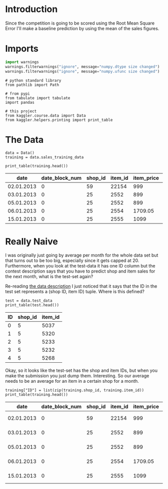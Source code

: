 #+BEGIN_COMMENT
.. title: Predicting the Mean
.. slug: predicting-the-mean
.. date: 2018-09-24 16:00:05 UTC-07:00
.. tags: submission, baselining, competition
.. category: competition
.. link: 
.. description: Predicting the Mean for all values.
.. type: text
#+END_COMMENT
#+OPTIONS: ^:{}
#+TOC: headlines 1

* Introduction
  Since the competition is going to be scored using the Root Mean Square Error I'll make a baseline prediction by using the mean of the sales figures.
* Imports

#+BEGIN_SRC python :session baseline :results none
import warnings
warnings.filterwarnings("ignore", message="numpy.dtype size changed")
warnings.filterwarnings("ignore", message="numpy.ufunc size changed")
#+END_SRC

#+BEGIN_SRC ipython :session baseline :results none
# python standard library
from pathlib import Path

# from pypi
from tabulate import tabulate
import pandas

# this project
from kaggler.course.data import Data
from kaggler.helpers.printing import print_table
#+END_SRC

* The Data

#+BEGIN_SRC ipython :session baseline :results none
data = Data()
training = data.sales_training_data
#+END_SRC

#+BEGIN_SRC ipython :session baseline :results output raw :exports both
print_table(training.head())
#+END_SRC

#+RESULTS:
|       date | date_block_num | shop_id | item_id | item_price | item_cnt_day |
|------------+----------------+---------+---------+------------+--------------|
| 02.01.2013 |              0 |      59 |   22154 |        999 |            1 |
| 03.01.2013 |              0 |      25 |    2552 |        899 |            1 |
| 05.01.2013 |              0 |      25 |    2552 |        899 |           -1 |
| 06.01.2013 |              0 |      25 |    2554 |    1709.05 |            1 |
| 15.01.2013 |              0 |      25 |    2555 |       1099 |            1 |

* Really Naive
  I was originally just going by average per month for the whole data set but that turns out to be too big, especially since it gets capped at 20. Furthermore, when you look at the test-data it has one ID column but the contest description says that you have to predict shop and item sales for the next month, what is the test-set again?

Re-reading [[https://www.kaggle.com/c/competitive-data-science-final-project/data][the data description]] I just noticed that it says that the ID in the test set represents a (shop ID, item ID) tuple. Where is this defined?

#+BEGIN_SRC ipython :session baseline :results output raw :exports both
test = data.test_data
print_table(test.head())
#+END_SRC

#+RESULTS:
| ID | shop_id | item_id |
|----+---------+---------|
|  0 |       5 |    5037 |
|  1 |       5 |    5320 |
|  2 |       5 |    5233 |
|  3 |       5 |    5232 |
|  4 |       5 |    5268 |

Okay, so it looks like the test-set has the shop and item IDs, but when you make the submission you just dump them. Interesting. So our average needs to be an average for an item in a certain shop for a month.

#+BEGIN_SRC ipython :session baseline :results output raw :exports both
training["ID"] = list(zip(training.shop_id, training.item_id))
print_table(training.head())
#+END_SRC

#+RESULTS:
|       date | date_block_num | shop_id | item_id | item_price | item_cnt_day | ID          |
|------------+----------------+---------+---------+------------+--------------+-------------|
| 02.01.2013 |              0 |      59 |   22154 |        999 |            1 | (59, 22154) |
| 03.01.2013 |              0 |      25 |    2552 |        899 |            1 | (25, 2552)  |
| 05.01.2013 |              0 |      25 |    2552 |        899 |           -1 | (25, 2552)  |
| 06.01.2013 |              0 |      25 |    2554 |    1709.05 |            1 | (25, 2554)  |
| 15.01.2013 |              0 |      25 |    2555 |       1099 |            1 | (25, 2555)  |
